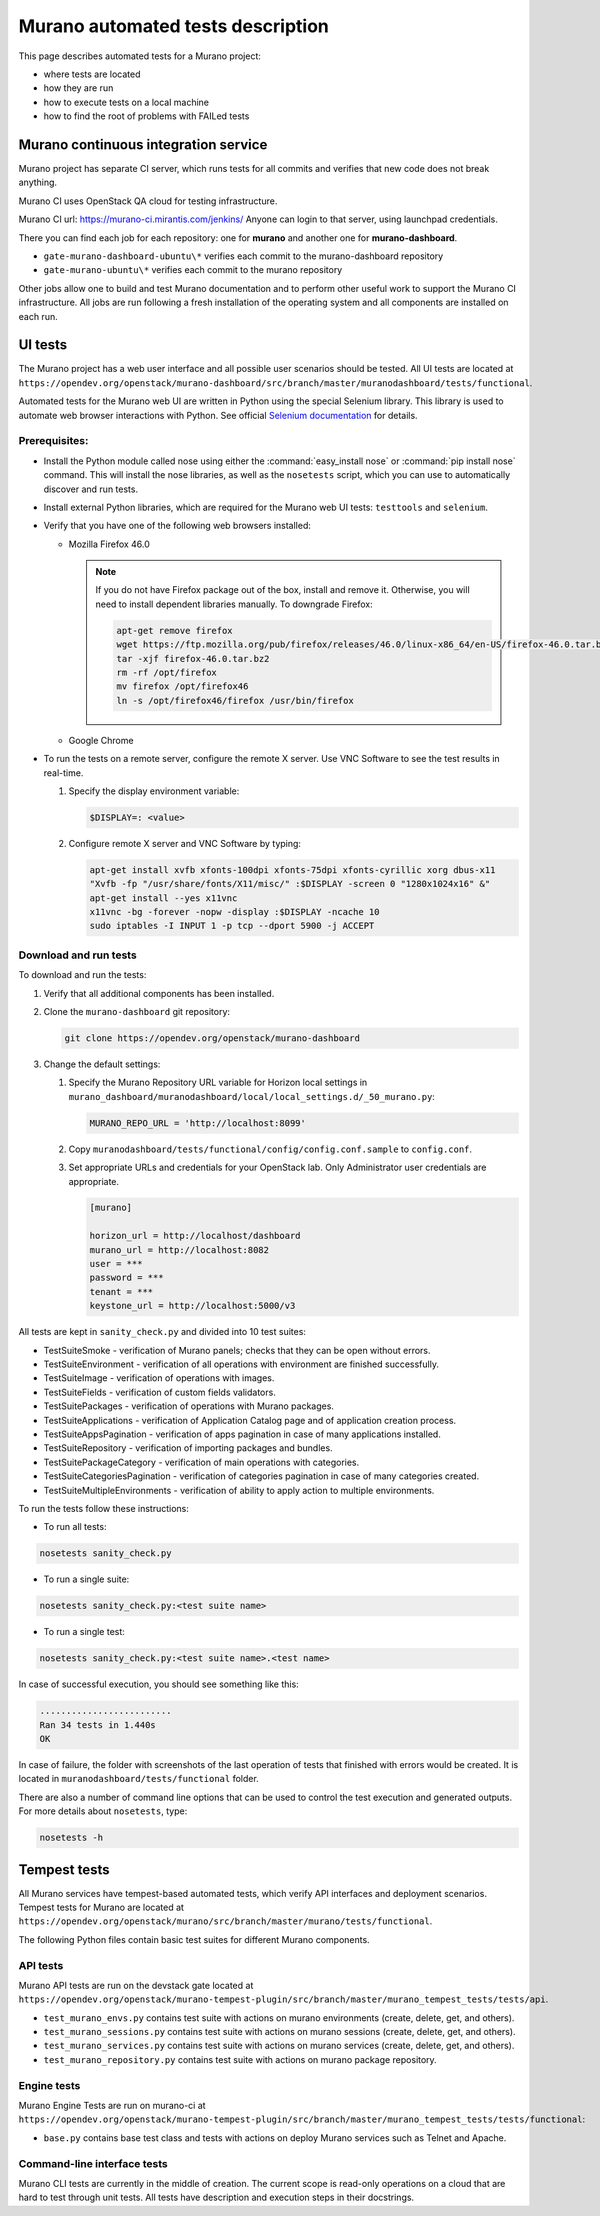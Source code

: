 .. _test_docs:

==================================
Murano automated tests description
==================================

This page describes automated tests for a Murano project:

* where tests are located
* how they are run
* how to execute tests on a local machine
* how to find the root of problems with FAILed tests

Murano continuous integration service
~~~~~~~~~~~~~~~~~~~~~~~~~~~~~~~~~~~~~

Murano project has separate CI server, which runs tests for all commits and
verifies that new code does not break anything.

Murano CI uses OpenStack QA cloud for testing infrastructure.

Murano CI url: https://murano-ci.mirantis.com/jenkins/ Anyone can login
to that server, using launchpad credentials.

There you can find each job for each repository: one for **murano** and
another one for **murano-dashboard**.

* ``gate-murano-dashboard-ubuntu\*`` verifies each commit to
  the murano-dashboard repository
* ``gate-murano-ubuntu\*`` verifies each commit to the murano repository

Other jobs allow one to build and test Murano documentation and to perform other
useful work to support the Murano CI infrastructure.
All jobs are run following a fresh installation of the operating system and all components
are installed on each run.

UI tests
~~~~~~~~

The Murano project has a web user interface and all possible user scenarios
should be tested.
All UI tests are located at
``https://opendev.org/openstack/murano-dashboard/src/branch/master/muranodashboard/tests/functional``.

Automated tests for the Murano web UI are written in Python using the special
Selenium library. This library is used to automate web browser interactions
with Python. See official `Selenium documentation <https://selenium-python.readthedocs.org/>`_
for details.

Prerequisites:
--------------

* Install the Python module called nose using either the
  :command:`easy_install nose` or :command:`pip install nose` command.
  This will install the nose libraries, as well as the ``nosetests`` script,
  which you can use to automatically discover and run tests.
* Install external Python libraries, which are required for the Murano web UI
  tests: ``testtools`` and ``selenium``.
* Verify that you have one of the following web browsers installed:

  * Mozilla Firefox 46.0

    .. note::

       If you do not have Firefox package out of the box,
       install and remove it. Otherwise, you will need to install
       dependent libraries manually. To downgrade Firefox:

       .. code-block:: console

          apt-get remove firefox
          wget https://ftp.mozilla.org/pub/firefox/releases/46.0/linux-x86_64/en-US/firefox-46.0.tar.bz2
          tar -xjf firefox-46.0.tar.bz2
          rm -rf /opt/firefox
          mv firefox /opt/firefox46
          ln -s /opt/firefox46/firefox /usr/bin/firefox

  * Google Chrome

* To run the tests on a remote server, configure the remote X server.
  Use VNC Software to see the test results in real-time.

  #. Specify the display environment variable:

     .. code-block:: console

        $DISPLAY=: <value>

  #. Configure remote X server and VNC Software by typing:

     .. code-block:: console

        apt-get install xvfb xfonts-100dpi xfonts-75dpi xfonts-cyrillic xorg dbus-x11
        "Xvfb -fp "/usr/share/fonts/X11/misc/" :$DISPLAY -screen 0 "1280x1024x16" &"
        apt-get install --yes x11vnc
        x11vnc -bg -forever -nopw -display :$DISPLAY -ncache 10
        sudo iptables -I INPUT 1 -p tcp --dport 5900 -j ACCEPT

Download and run tests
----------------------

To download and run the tests:

#. Verify that all additional components has been installed.

#. Clone the ``murano-dashboard`` git repository:

   .. code-block:: console

      git clone https://opendev.org/openstack/murano-dashboard

#. Change the default settings:

   #. Specify the Murano Repository URL variable for Horizon local settings
      in ``murano_dashboard/muranodashboard/local/local_settings.d/_50_murano.py``:

      .. code-block:: console

         MURANO_REPO_URL = 'http://localhost:8099'

   #. Copy ``muranodashboard/tests/functional/config/config.conf.sample`` to
      ``config.conf``.

   #. Set appropriate URLs and credentials for your OpenStack lab.
      Only Administrator user credentials are appropriate.

      .. code-block:: console

        [murano]

        horizon_url = http://localhost/dashboard
        murano_url = http://localhost:8082
        user = ***
        password = ***
        tenant = ***
        keystone_url = http://localhost:5000/v3

All tests are kept in ``sanity_check.py`` and divided into 10 test suites:

* TestSuiteSmoke - verification of Murano panels; checks that they can be open
  without errors.
* TestSuiteEnvironment - verification of all operations with environment are
  finished successfully.
* TestSuiteImage - verification of operations with images.
* TestSuiteFields - verification of custom fields validators.
* TestSuitePackages - verification of operations with Murano packages.
* TestSuiteApplications - verification of Application Catalog page and of
  application creation process.
* TestSuiteAppsPagination - verification of apps pagination in case of many
  applications installed.
* TestSuiteRepository - verification of importing packages and bundles.
* TestSuitePackageCategory - verification of main operations with categories.
* TestSuiteCategoriesPagination - verification of categories pagination
  in case of many categories created.
* TestSuiteMultipleEnvironments - verification of ability to apply action
  to multiple environments.

To run the tests follow these instructions:

* To run all tests:

.. code-block:: console

   nosetests sanity_check.py

* To run a single suite:

.. code-block:: console

   nosetests sanity_check.py:<test suite name>

* To run a single test:

.. code-block:: console

   nosetests sanity_check.py:<test suite name>.<test name>


In case of successful execution, you should see something like this:

.. code-block:: console

   .........................
   Ran 34 tests in 1.440s
   OK

In case of failure, the folder with screenshots of the last operation of
tests that finished with errors would be created.
It is located in ``muranodashboard/tests/functional`` folder.

There are also a number of command line options that can be used to control
the test execution and generated outputs. For more details about ``nosetests``,
type:

.. code-block:: console

   nosetests -h


Tempest tests
~~~~~~~~~~~~~

All Murano services have tempest-based automated tests, which verify
API interfaces and deployment scenarios.
Tempest tests for Murano are located at ``https://opendev.org/openstack/murano/src/branch/master/murano/tests/functional``.

The following Python files contain basic test suites for different Murano components.

API tests
---------

Murano API tests are run on the devstack gate located at
``https://opendev.org/openstack/murano-tempest-plugin/src/branch/master/murano_tempest_tests/tests/api``.

* ``test_murano_envs.py`` contains test suite with actions on murano
  environments (create, delete, get, and others).
* ``test_murano_sessions.py`` contains test suite with actions on murano
  sessions (create, delete, get, and others).
* ``test_murano_services.py`` contains test suite with actions on murano
  services (create, delete, get, and others).
* ``test_murano_repository.py`` contains test suite with actions on murano
  package repository.

Engine tests
------------

Murano Engine Tests are run on murano-ci at ``https://opendev.org/openstack/murano-tempest-plugin/src/branch/master/murano_tempest_tests/tests/functional``:

* ``base.py`` contains base test class and tests with actions on deploy
  Murano services such as Telnet and Apache.

Command-line interface tests
----------------------------

Murano CLI tests are currently in the middle of creation. The current scope
is read-only operations on a cloud that are hard to test through unit tests.
All tests have description and execution steps in their docstrings.
